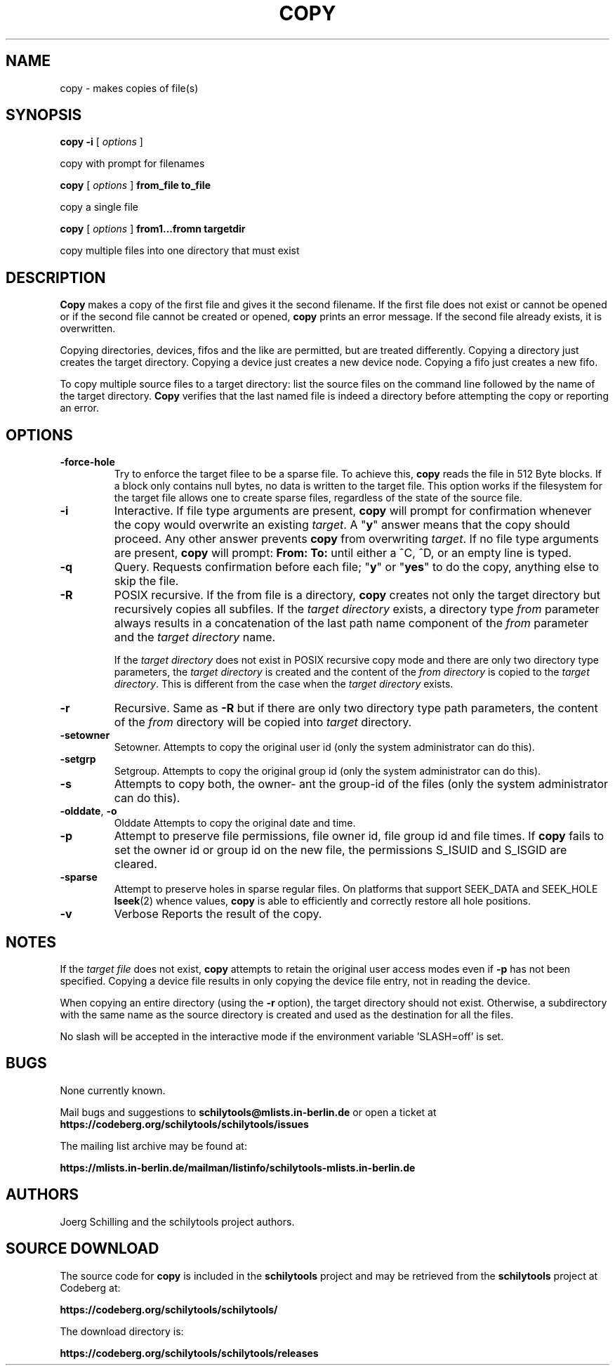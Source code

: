 . \" @(#)copy.1	1.7 08/04/12 Copyright 1985-1997 200-2008 J. Schilling
. \"  Manual page for copy
. \"
.if t .ds a \v'-0.55m'\h'0.00n'\z.\h'0.40n'\z.\v'0.55m'\h'-0.40n'a
.if t .ds o \v'-0.55m'\h'0.00n'\z.\h'0.45n'\z.\v'0.55m'\h'-0.45n'o
.if t .ds u \v'-0.55m'\h'0.00n'\z.\h'0.40n'\z.\v'0.55m'\h'-0.40n'u
.if t .ds A \v'-0.77m'\h'0.25n'\z.\h'0.45n'\z.\v'0.77m'\h'-0.70n'A
.if t .ds O \v'-0.77m'\h'0.25n'\z.\h'0.45n'\z.\v'0.77m'\h'-0.70n'O
.if t .ds U \v'-0.77m'\h'0.30n'\z.\h'0.45n'\z.\v'0.77m'\h'-.75n'U
.if t .ds s \(*b
.if t .ds S SS
.if n .ds a ae
.if n .ds o oe
.if n .ds u ue
.if n .ds s sz
.TH COPY 1 "2022/09/09" "J\*org Schilling" "Schily\'s USER COMMANDS"
.SH NAME
copy \- makes copies of file(s)
.SH SYNOPSIS
.B
copy \-i
[
.I options
]
.PP
copy with prompt for filenames
.PP
.B
copy
[
.I options
]
.B from_file to_file
.PP
copy a single file
.PP
.B
copy
[
.I options
]
.B from1\|.\|.\|.fromn targetdir
.PP
copy multiple files into one directory that must exist
.SH DESCRIPTION
.B Copy
makes a copy of the first file and gives it the second
filename. If the first file does not exist or cannot be opened
or if the second file cannot be created or opened,
.B copy
prints an error message. If the second file already exists, it is
overwritten.
.PP
Copying directories, devices, fifos and the like are
permitted, but are treated differently. Copying a directory
just creates the target directory. Copying a device just
creates a new device node. Copying a fifo just
creates a new fifo.
.PP
To copy multiple source files to a target directory: list the
source files on the command line followed by the name of the
target directory.
.B Copy
verifies that the last named file is
indeed a directory before attempting the copy or reporting an
error.
.SH OPTIONS
.TP
.B \-force\-hole
Try to enforce the target filee to be a sparse file. To achieve this,
.B copy
reads the file in 512 Byte blocks. If a block only contains null bytes,
no data is written to the target file. This option works if the filesystem
for the target file allows one to create sparse files, regardless of the state
of the source file.
.TP
.B \-i
Interactive.
If file type arguments are present,
.B copy
will prompt for confirmation whenever the copy would overwrite an existing
.IR target .
A "\fBy\fP"
answer means that the copy should proceed.
Any other answer prevents
.B copy
from overwriting
.IR target .
If no file type arguments are present,
.B copy
will prompt:
.B "From: To: "
until either a ^C, ^D, or an empty line is typed.
.TP
.B \-q
Query.
Requests confirmation before each file; "\fBy\fP" or "\fByes\fP"
to do the copy, anything else to skip the file.
.TP
.B \-R
POSIX recursive.
If the from file is a directory,
.B copy
creates not only
the target directory but recursively copies all
subfiles. If the
.I "target directory"
exists, a directory type
.I from
parameter always results in a concatenation
of the last path name component of the
.I from 
parameter and the
.I "target directory"
name.
.sp
If the
.I "target directory"
does not exist in POSIX recursive copy mode
and there are only two directory type parameters, the
.I "target directory"
is created and the content of the
.I "from directory"
is copied to the
.IR "target directory" .
This is different from the case when the
.I "target directory"
exists.
.TP
.B \-r
Recursive.
Same as
.B \-R
but if there are only two directory type path parameters, the content of the
.I from
directory
will be copied into 
.I target
directory.
.TP
.B \-setowner
Setowner.
Attempts to copy the original user id
(only the system administrator can do this).
.TP
.B \-setgrp
Setgroup.
Attempts to copy the original group id
(only the system administrator can do this).
.TP
.B \-s
Attempts to copy both, the owner- ant the group-id of the files
(only the system administrator can do this).
.TP
.BR \-olddate , " \-o"
Olddate
Attempts to copy the original date and time.
.TP
.B \-p
Attempt to preserve file permissions, file owner id, file group id and
file times.
If 
.B copy
fails to set the owner id or group id on the new file, the permissions
S_ISUID and S_ISGID are cleared.
.TP
.B \-sparse
Attempt to preserve holes in sparse regular files.
On platforms that support SEEK_DATA and SEEK_HOLE
.BR lseek (2)
whence values,
.B copy
is able to efficiently and correctly restore all hole positions.
.TP
.B \-v
Verbose
Reports the result of the copy.
.SH NOTES
If the
.I "target file"
does not exist,
.B copy
attempts to retain the original user access modes even if 
.B \-p
has not been specified. Copying
a device file results in only copying the device file entry, not
in reading the device.
.PP
When copying an entire directory (using the
.B \-r
option), the target directory should not exist. Otherwise, a subdirectory
with the same name as the source directory is created and used
as the destination for all the files.
.PP
No slash will be accepted in the interactive mode if the
environment variable 'SLASH=off' is set.
.SH BUGS
None currently known.
.PP
Mail bugs and suggestions to
.B schilytools@mlists.in-berlin.de
or open a ticket at
.B https://codeberg.org/schilytools/schilytools/issues
.PP
The mailing list archive may be found at:
.PP
.nf
.B
https://mlists.in-berlin.de/mailman/listinfo/schilytools-mlists.in-berlin.de
.fi
.SH AUTHORS
.nf
J\*org Schilling and the schilytools project authors.
.fi
.SH "SOURCE DOWNLOAD"
The source code for
.B copy
is included in the
.B schilytools
project and may be retrieved from the
.B schilytools
project at Codeberg at:
.LP
.B
https://codeberg.org/schilytools/schilytools/
.LP
The download directory is:
.LP
.B
https://codeberg.org/schilytools/schilytools/releases
